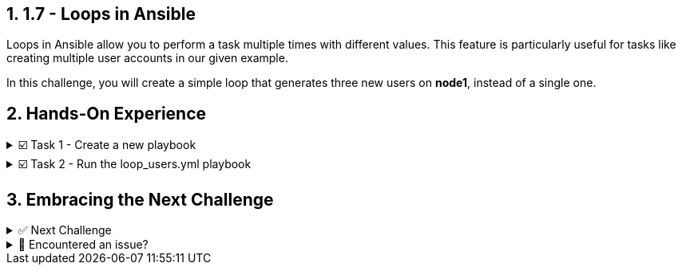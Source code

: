 :sectnums:
== 1.7 - Loops in Ansible

Loops in Ansible allow you to perform a task multiple times with different values. This feature is particularly useful for tasks like creating multiple user accounts in our given example.

In this challenge, you will create a simple loop that generates three new users on *node1*, instead of a single one.

== Hands-On Experience

======
.☑️ Task 1 - Create a new playbook
[%collapsible]
=====
NOTE: In the *VSCode Editor* tab

. Create the file *loop_users.yml*. This can be done by simply right clicking and selecting 'New File'.

. The following playbook takes advantage of the *ansible.builtin.user* module to create users on the *node1* host.

. Notice the *name: "{{ item }}"*? This is a special variable named *{{ item }}*. This variable *item* gets replaced with the values found under the *loop:* statement.
+
[source,yaml]
----
---
- name: Create multiple users with a loop
  hosts: node1
  become: true

  tasks:
    - name: Create a new user
      ansible.builtin.user:
        name: "{{ item }}"
        state: present
        create_home: true
      loop:
        - alice
        - bob
        - carol
----

. What changed from our original task creating a single user?
+
* Loop Directive: The *loop* keyword is used to iterate over a list of items. In this case, the list contains the names of users we want to create: alice, bob, and carol.
* User Creation with Loop: Instead of creating a single user, the modified task now iterates over each item in the loop list. The *{{ item }}* placeholder is dynamically replaced with each username in the list on each iteration, so the *ansible.builtin.user* module creates each user in turn.
=====
======

======
.☑️ Task 2 - Run the loop_users.yml playbook
[%collapsible]
=====
NOTE: In the *Control* tab

. Change directory to *ansible-files* and run the *loop_users.yml* playbook.
+
[source,shell]
----
cd ansible-files
----
+
[source,shell]
----
ansible-navigator run loop_users.yml
----

. Understand the playbook and the output:
+
* The names are not provided to the *ansible.builtin.user* module directly. Instead, there is only a variable called *{{ item }}* for the parameter name.
* The *loop* keyword lists the actual user names. Those replace the *{{ item }}* during the actual execution of the playbook.
* During execution the task is only listed once, but there are three changes listed underneath it.
=====
======


== Embracing the Next Challenge
======
.✅ Next Challenge
[%collapsible]
=====
Once you've completed the task, press the *Next* button below to proceed to the next challenge. 

* The *Next* button will validate your steps and move you to the next challenge or chapter. If any steps are missing, an error will be produced, allowing you to recheck your steps before clicking the Next button again to continue.

* You also have the option to automatically solve a challenge or chapter by clicking the *Solve* button, which will complete the exercises for you.
=====
======


======
.🐛 Encountered an issue?
[%collapsible]
=====
If you have encountered an issue or have noticed something not quite right, TODO
=====
======